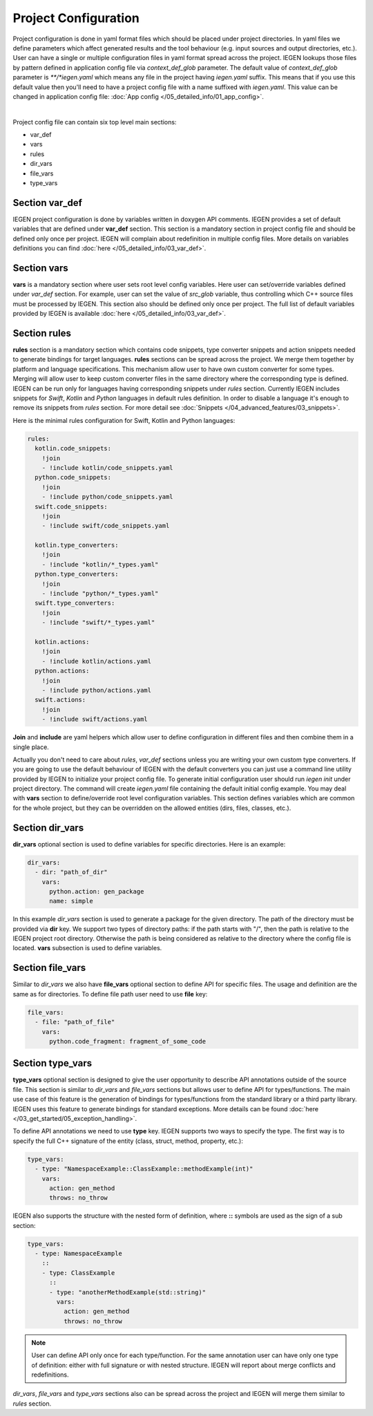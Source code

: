 Project Configuration
^^^^^^^^^^^^^^^^^^^^^

Project configuration is done in yaml format files which should be placed under project directories.
In yaml files we define parameters which affect generated results and the tool behaviour (e.g. input sources and output directories, etc.).
User can have a single or multiple configuration files in yaml format spread across the project.
IEGEN lookups those files by pattern defined in application config file via *context_def_glob* parameter. The default value of *context_def_glob*
parameter is `\**/*iegen.yaml` which means any file in the project having `iegen.yaml` suffix.
This means that if you use this default value then you'll need to have a project config file with a name suffixed with `iegen.yaml`.
This value can be changed in application config file: :doc:`App config </05_detailed_info/01_app_config>`.

.. collapse:: An example of project config file

    |

    .. literalinclude:: /../examples/tutorials/hello_user/cxx/iegen.yaml
        :language: yaml

|

Project config file can contain six top level main sections:

* var_def

* vars

* rules

* dir_vars

* file_vars

* type_vars

Section **var_def**
~~~~~~~~~~~~~~~~

IEGEN project configuration is done by variables written in doxygen API comments. IEGEN provides a set of default variables that are defined under **var_def** section.
This section is a mandatory section in project config file and should be defined only once per project.
IEGEN will complain about redefinition in multiple config files. More details on variables definitions you can find :doc:`here </05_detailed_info/03_var_def>`.

Section **vars**
~~~~~~~~~~~~~~~~

**vars** is a mandatory section where user sets root level config variables. Here user can set/override variables defined under `var_def` section.
For example, user can set the value of `src_glob` variable, thus controlling which C++ source files must be processed by IEGEN.
This section also should be defined only once per project. The full list of default variables provided by IEGEN is available :doc:`here </05_detailed_info/03_var_def>`.

Section **rules**
~~~~~~~~~~~~~~~~

**rules** section is a mandatory section which contains code snippets, type converter snippets and action snippets needed to generate bindings for target languages.
**rules** sections can be spread across the project. We merge them together by platform and language specifications.
This mechanism allow user to have own custom converter for some types. Merging will allow user to keep custom converter files
in the same directory where the corresponding type is defined.
IEGEN can be run only for languages having corresponding snippets under `rules` section. Currently IEGEN includes snippets for `Swift`, `Kotlin` and `Python` languages in default rules definition.
In order to disable a language it's enough to remove its snippets from `rules` section.
For more detail see :doc:`Snippets </04_advanced_features/03_snippets>`.

Here is the minimal rules configuration for Swift, Kotlin and Python languages:

.. code-block:: yaml

    rules:
      kotlin.code_snippets:
        !join
        - !include kotlin/code_snippets.yaml
      python.code_snippets:
        !join
        - !include python/code_snippets.yaml
      swift.code_snippets:
        !join
        - !include swift/code_snippets.yaml

      kotlin.type_converters:
        !join
        - !include "kotlin/*_types.yaml"
      python.type_converters:
        !join
        - !include "python/*_types.yaml"
      swift.type_converters:
        !join
        - !include "swift/*_types.yaml"

      kotlin.actions:
        !join
        - !include kotlin/actions.yaml
      python.actions:
        !join
        - !include python/actions.yaml
      swift.actions:
        !join
        - !include swift/actions.yaml

**Join** and **include** are yaml helpers which allow user to define configuration in different files and then combine them in a single place.

Actually you don't need to care about *rules*, *var_def* sections unless you are writing your own custom type converters.
If you are going to use the default behaviour of IEGEN with the default converters you can just use a command line utility provided by IEGEN to initialize your project config file.
To generate initial configuration user should run `iegen init` under project directory.
The command will create `iegen.yaml` file containing the default initial config example.
You may deal with **vars** section to define/override root level configuration variables.
This section defines variables which are common for the whole project, but they can be overridden on the allowed entities (dirs, files, classes, etc.).

Section **dir_vars**
~~~~~~~~~~~~~~~~~~~

**dir_vars** optional section is used to define variables for specific directories. Here is an example:

.. code-block:: yaml

    dir_vars:
      - dir: "path_of_dir"
        vars:
          python.action: gen_package
          name: simple

In this example `dir_vars` section is used to generate a package for the given directory. The path of the directory must be provided via **dir** key.
We support two types of directory paths: if the path starts with "/", then the path is relative to the IEGEN project root directory. Otherwise the path
is being considered as relative to the directory where the config file is located. **vars** subsection is used to define variables.

Section **file_vars**
~~~~~~~~~~~~~~~~~~~~~

Similar to `dir_vars` we also have **file_vars** optional section to define API for specific files. The usage and definition are the same as for directories.
To define file path user need to use **file** key:

.. code-block:: yaml

    file_vars:
      - file: "path_of_file"
        vars:
          python.code_fragment: fragment_of_some_code

.. _external-api-label:

Section **type_vars**
~~~~~~~~~~~~~~~~~~~~~

**type_vars** optional section is designed to give the user opportunity to describe API annotations outside of the source file.
This section is similar to `dir_vars` and `file_vars` sections but allows user to define API for types/functions.
The main use case of this feature is the generation of bindings for types/functions from the standard library or a third party library.
IEGEN uses this feature to generate bindings for standard exceptions. More details can be found :doc:`here </03_get_started/05_exception_handling>`.

To define API annotations we need to use **type** key. IEGEN supports two ways to specify the type.
The first way is to specify the full C++ signature of the entity (class, struct, method, property, etc.):

.. code-block:: yaml

    type_vars:
      - type: "NamespaceExample::ClassExample::methodExample(int)"
        vars:
          action: gen_method
          throws: no_throw

IEGEN also supports the structure with the nested form of definition, where **::** symbols are used as the sign of a sub section:

.. code-block:: yaml

    type_vars:
      - type: NamespaceExample
        ::
        - type: ClassExample
          ::
          - type: "anotherMethodExample(std::string)"
            vars:
              action: gen_method
              throws: no_throw

.. note::
    User can define API only once for each type/function. For the same annotation user can have only one type of definition: either with full signature or with nested structure.
    IEGEN will report about merge conflicts and redefinitions.

`dir_vars`, `file_vars` and `type_vars` sections also can be spread across the project and IEGEN will merge them similar to `rules` section.
